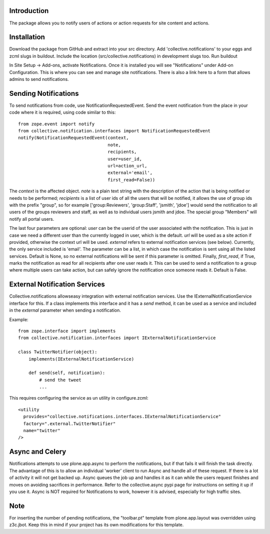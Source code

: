 Introduction
============

The package allows you to notify users of actions or action requests for
site content and actions.


Installation
============

Download the package from GitHub and extract into your src directory.
Add 'collective.notifications' to your eggs and zcml slugs in buildout.
Include the location (src/collective.notifications) in development slugs too.
Run buildout

In Site Setup -> Add-ons, activate Notifications.
Once it is installed you will see "Notifications" under Add-on Configuration.
This is where you can see and manage site notifications. There is also a
link here to a form that allows admins to send notifications.


Sending Notifications
=====================

To send notifications from code, use NotificationRequestedEvent. Send the
event notification from the place in your code where it is required, using
code similar to this:

::

    from zope.event import notify
    from collective.notification.interfaces import NotificationRequestedEvent
    notify(NotificationRequestedEvent(context,
                                      note,
                                      recipients,
                                      user=user_id,
                                      url=action_url,
                                      external='email',
                                      first_read=False))

The `context` is the affected object. `note` is a plain text string with the
description of the action that is being notified or needs to be performed;
`recipients` is a list of user ids of all the users that will be notified,
it allows the use of group ids with the prefix "group", so for example
['group:Reviewers', 'group:Staff', 'jsmith', 'jdoe'] would send the
notification to all users of the groups reviewers and staff, as well as to
individual users jsmith and jdoe. The special group "Members" will notify
all portal users.

The last four parameters are optional: `user` can be the userid of the user
associated with the notification. This is just in case we need a different
user than the currently logged in user, which is the default. `url` will be
used as a site action if provided, otherwise the context url will be used.
`external` refers to external notification services (see below). Currently,
the only service included is 'email'. The parameter can be a list, in which
case the notification is sent using all the listed services. Default is None,
so no external notifications will be sent if this parameter is omitted.
Finally, `first_read`, if True, marks the notification as read for all
recipients after one user reads it. This can be used to send a notification
to a group where multiple users can take action, but can safely ignore the
notification once someone reads it. Default is False.


External Notification Services
==============================

Collective.notifications allowseasy integration with external notification
services. Use the IExternalNotificationService interface for this. If a
class implements this interface and it has a `send` method, it can be used
as a service and included in the `external` parameter when sending a
notification.

Example:

::

    from zope.interface import implements
    from collective.notification.interfaces import IExternalNotificationService

    class TwitterNotifier(object):
        implements(IExternalNotificationService)

        def send(self, notification):
            # send the tweet
            ...

This requires configuring the service as un utility in configure.zcml:

::

    <utility
      provides="collective.notifications.interfaces.IExternalNotificationService"
      factory=".external.TwitterNotifier"
      name="twitter"
    />


Async and Celery
================

Notifications attempts to use plone.app.async to perform the notifications,
but if that fails it will finish the task directly.
The advantage of this is to allow an individual 'worker' client
to run Async and handle all of these request.
If there is a lot of activity it will not get backed up.
Async queues the job up and handles it as it can
while the users request finishes and moves on
avoiding sacrifices in performance.
Refer to the collective.async pypi page
for instructions on setting it up if you use it.
Async is NOT required for Notifications to work,
however it is advised, especially for high traffic sites.


Note
====

For inserting the number of pending notifications, the "toolbar.pt" template
from plone.app.layout was overridden using z3c.jbot. Keep this in mind if
your project has its own modifications for this template.
